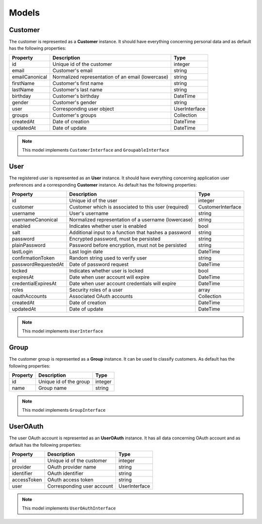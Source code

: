 Models
======

Customer
--------

The customer is represented as a **Customer** instance. It should have everything
concerning personal data and as default has the following properties:

+----------------+---------------------------------------------------+---------------+
| Property       | Description                                       | Type          |
+================+===================================================+===============+
| id             | Unique id of the customer                         | integer       |
+----------------+---------------------------------------------------+---------------+
| email          | Customer's email                                  | string        |
+----------------+---------------------------------------------------+---------------+
| emailCanonical | Normalized representation of an email (lowercase) | string        |
+----------------+---------------------------------------------------+---------------+
| firstName      | Customer's first name                             | string        |
+----------------+---------------------------------------------------+---------------+
| lastName       | Customer's last name                              | string        |
+----------------+---------------------------------------------------+---------------+
| birthday       | Customer's birthday                               | \DateTime     |
+----------------+---------------------------------------------------+---------------+
| gender         | Customer's gender                                 | string        |
+----------------+---------------------------------------------------+---------------+
| user           | Corresponding user object                         | UserInterface |
+----------------+---------------------------------------------------+---------------+
| groups         | Customer's groups                                 | Collection    |
+----------------+---------------------------------------------------+---------------+
| createdAt      | Date of creation                                  | \DateTime     |
+----------------+---------------------------------------------------+---------------+
| updatedAt      | Date of update                                    | \DateTime     |
+----------------+---------------------------------------------------+---------------+

.. note::

    This model implements ``CustomerInterface`` and ``GroupableInterface``

User
----

The registered user is represented as an **User** instance. It should have everything
concerning application user preferences and a corresponding **Customer** instance.
As default has the following properties:

+---------------------+-------------------------------------------------------+-------------------+
| Property            | Description                                           | Type              |
+=====================+=======================================================+===================+
| id                  | Unique id of the user                                 | integer           |
+---------------------+-------------------------------------------------------+-------------------+
| customer            | Customer which is associated to this user (required)  | CustomerInterface |
+---------------------+-------------------------------------------------------+-------------------+
| username            | User's username                                       | string            |
+---------------------+-------------------------------------------------------+-------------------+
| usernameCanonical   | Normalized representation of a username (lowercase)   | string            |
+---------------------+-------------------------------------------------------+-------------------+
| enabled             | Indicates whether user is enabled                     | bool              |
+---------------------+-------------------------------------------------------+-------------------+
| salt                | Additional input to a function that hashes a password | string            |
+---------------------+-------------------------------------------------------+-------------------+
| password            | Encrypted password, must be persisted                 | string            |
+---------------------+-------------------------------------------------------+-------------------+
| plainPassword       | Password before encryption, must not be persisted     | string            |
+---------------------+-------------------------------------------------------+-------------------+
| lastLogin           | Last login date                                       | \DateTime         |
+---------------------+-------------------------------------------------------+-------------------+
| confirmationToken   | Random string used to verify user                     | string            |
+---------------------+-------------------------------------------------------+-------------------+
| passwordRequestedAt | Date of password request                              | \DateTime         |
+---------------------+-------------------------------------------------------+-------------------+
| locked              | Indicates whether user is locked                      | bool              |
+---------------------+-------------------------------------------------------+-------------------+
| expiresAt           | Date when user account will expire                    | \DateTime         |
+---------------------+-------------------------------------------------------+-------------------+
| credentialExpiresAt | Date when user account credentials will expire        | \DateTime         |
+---------------------+-------------------------------------------------------+-------------------+
| roles               | Security roles of a user                              | array             |
+---------------------+-------------------------------------------------------+-------------------+
| oauthAccounts       | Associated OAuth accounts                             | Collection        |
+---------------------+-------------------------------------------------------+-------------------+
| createdAt           | Date of creation                                      | \DateTime         |
+---------------------+-------------------------------------------------------+-------------------+
| updatedAt           | Date of update                                        | \DateTime         |
+---------------------+-------------------------------------------------------+-------------------+

.. note::

    This model implements ``UserInterface``

Group
-----

The customer group is represented as a **Group** instance. It can be used to classify customers.
As default has the following properties:

+----------+------------------------+---------+
| Property | Description            | Type    |
+==========+========================+=========+
| id       | Unique id of the group | integer |
+----------+------------------------+---------+
| name     | Group name             | string  |
+----------+------------------------+---------+

.. note::

    This model implements ``GroupInterface``

UserOAuth
---------

The user OAuth account is represented as an **UserOAuth** instance. It has all data
concerning OAuth account and as default has the following properties:

+-------------+----------------------------+---------------+
| Property    | Description                | Type          |
+=============+============================+===============+
| id          | Unique id of the customer  | integer       |
+-------------+----------------------------+---------------+
| provider    | OAuth provider name        | string        |
+-------------+----------------------------+---------------+
| identifier  | OAuth identifier           | string        |
+-------------+----------------------------+---------------+
| accessToken | OAuth access token         | string        |
+-------------+----------------------------+---------------+
| user        | Corresponding user account | UserInterface |
+-------------+----------------------------+---------------+

.. note::

    This model implements ``UserOAuthInterface``
